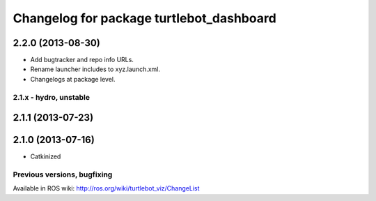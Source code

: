 ^^^^^^^^^^^^^^^^^^^^^^^^^^^^^^^^^^^^^^^^^
Changelog for package turtlebot_dashboard
^^^^^^^^^^^^^^^^^^^^^^^^^^^^^^^^^^^^^^^^^

2.2.0 (2013-08-30)
------------------
* Add bugtracker and repo info URLs.
* Rename launcher includes to xyz.launch.xml.
* Changelogs at package level.


2.1.x - hydro, unstable
=======================

2.1.1 (2013-07-23)
------------------

2.1.0 (2013-07-16)
------------------
* Catkinized


Previous versions, bugfixing
============================

Available in ROS wiki: http://ros.org/wiki/turtlebot_viz/ChangeList
